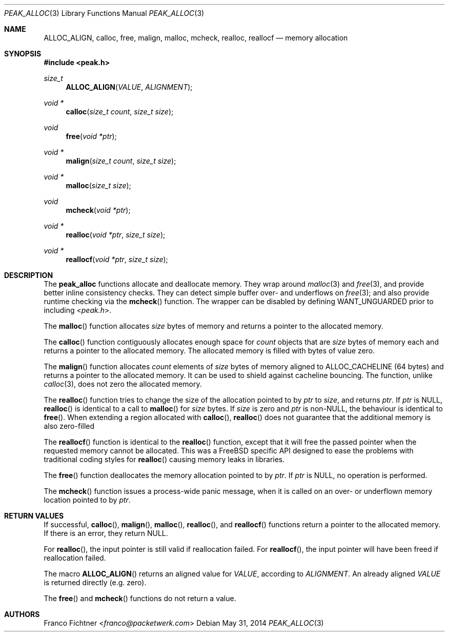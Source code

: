 .\"
.\" Copyright (c) 2012-2014 Franco Fichtner <franco@packetwerk.com>
.\"
.\" Permission to use, copy, modify, and distribute this software for any
.\" purpose with or without fee is hereby granted, provided that the above
.\" copyright notice and this permission notice appear in all copies.
.\"
.\" THE SOFTWARE IS PROVIDED "AS IS" AND THE AUTHOR DISCLAIMS ALL WARRANTIES
.\" WITH REGARD TO THIS SOFTWARE INCLUDING ALL IMPLIED WARRANTIES OF
.\" MERCHANTABILITY AND FITNESS. IN NO EVENT SHALL THE AUTHOR BE LIABLE FOR
.\" ANY SPECIAL, DIRECT, INDIRECT, OR CONSEQUENTIAL DAMAGES OR ANY DAMAGES
.\" WHATSOEVER RESULTING FROM LOSS OF USE, DATA OR PROFITS, WHETHER IN AN
.\" ACTION OF CONTRACT, NEGLIGENCE OR OTHER TORTIOUS ACTION, ARISING OUT OF
.\" OR IN CONNECTION WITH THE USE OR PERFORMANCE OF THIS SOFTWARE.
.\"
.Dd May 31, 2014
.Dt PEAK_ALLOC 3
.Os
.Sh NAME
.Nm ALLOC_ALIGN ,
.Nm calloc ,
.Nm free ,
.Nm malign ,
.Nm malloc ,
.Nm mcheck ,
.Nm realloc ,
.Nm reallocf
.Nd memory allocation
.Sh SYNOPSIS
.In peak.h
.Ft size_t
.Fn ALLOC_ALIGN VALUE ALIGNMENT
.Ft void *
.Fn calloc "size_t count" "size_t size"
.Ft void
.Fn free "void *ptr"
.Ft void *
.Fn malign "size_t count" "size_t size"
.Ft void *
.Fn malloc "size_t size"
.Ft void
.Fn mcheck "void *ptr"
.Ft void *
.Fn realloc "void *ptr" "size_t size"
.Ft void *
.Fn reallocf "void *ptr" "size_t size"
.Sh DESCRIPTION
The
.Nm peak_alloc
functions allocate and deallocate memory.
They wrap around
.Xr malloc 3
and
.Xr free 3 ,
and provide better inline consistency checks.
They can detect simple buffer over- and underflows on
.Xr free 3 ;
and also provide runtime checking via the
.Fn mcheck
function.
The wrapper can be disabled by defining
.Dv WANT_UNGUARDED
prior to including
.In peak.h .
.Pp
The
.Fn malloc
function allocates
.Va size
bytes of memory and returns a pointer to the allocated memory.
.Pp
The
.Fn calloc
function contiguously allocates enough space for
.Va count
objects that are
.Va size
bytes of memory each and returns a pointer to the allocated memory.
The allocated memory is filled with bytes of value zero.
.Pp
The
.Fn malign
function allocates
.Va count
elements of
.Va size
bytes of memory aligned to
.Dv ALLOC_CACHELINE
(64 bytes) and returns a pointer to the allocated memory.
It can be used to shield against cacheline bouncing.
The function, unlike
.Xr calloc 3 ,
does not zero the allocated memory.
.Pp
The
.Fn realloc
function tries to change the size of the allocation pointed to by
.Va ptr
to
.Va size ,
and returns
.Va ptr .
If
.Va ptr
is
.Dv NULL ,
.Fn realloc
is identical to a call to
.Fn malloc
for
.Va size
bytes.
If
.Va size
is zero and
.Va ptr
is non-NULL, the behaviour is identical to
.Fn free .
When extending a region allocated with
.Fn calloc ,
.Fn realloc
does not guarantee that the additional memory is also zero-filled
.Pp
The
.Fn reallocf
function is identical to the
.Fn realloc
function, except that it will free the passed pointer when the
requested memory cannot be allocated.
This was a FreeBSD specific API designed to ease the problems with
traditional coding styles for
.Fn realloc
causing memory leaks in libraries.
.Pp
The
.Fn free
function deallocates the memory allocation pointed to by
.Va ptr .
If
.Va ptr
is
.Dv NULL ,
no operation is performed.
.Pp
The
.Fn mcheck
function issues a process-wide panic message, when it is called on
an over- or underflown memory location pointed to by
.Va ptr .
.Sh RETURN VALUES
If successful,
.Fn calloc ,
.Fn malign ,
.Fn malloc ,
.Fn realloc ,
and
.Fn reallocf
functions return a pointer to the allocated memory.
If there is an error, they return
.Dv NULL .
.Pp
For
.Fn realloc ,
the input pointer is still valid if reallocation failed.
For
.Fn reallocf ,
the input pointer will have been freed if reallocation failed.
.Pp
The macro
.Fn ALLOC_ALIGN
returns an aligned value for
.Va VALUE ,
according to
.Va ALIGNMENT .
An already aligned
.Va VALUE
is returned directly (e.g. zero).
.Pp
The
.Fn free
and
.Fn mcheck
functions do not return a value.
.Sh AUTHORS
.An Franco Fichtner Aq Mt franco@packetwerk.com

